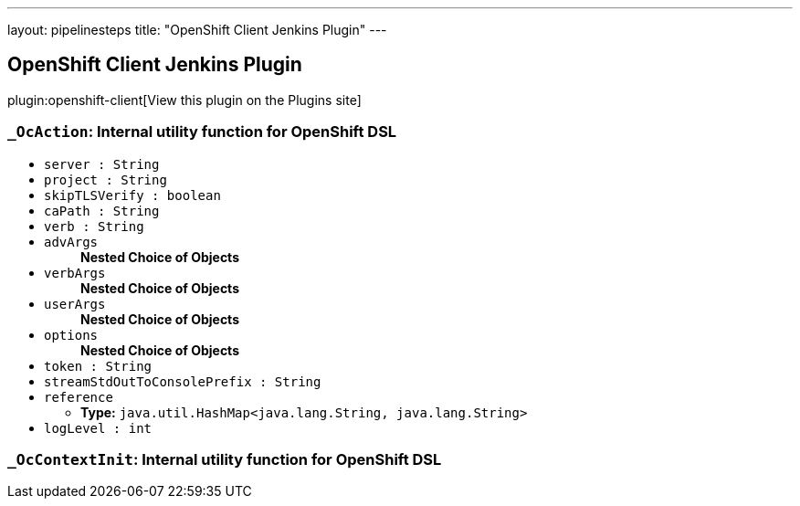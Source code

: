 ---
layout: pipelinesteps
title: "OpenShift Client Jenkins Plugin"
---

:notitle:
:description:
:author:
:email: jenkinsci-users@googlegroups.com
:sectanchors:
:toc: left
:compat-mode!:

== OpenShift Client Jenkins Plugin

plugin:openshift-client[View this plugin on the Plugins site]

=== `_OcAction`: Internal utility function for OpenShift DSL
++++
<ul><li><code>server : String</code>
</li>
<li><code>project : String</code>
</li>
<li><code>skipTLSVerify : boolean</code>
</li>
<li><code>caPath : String</code>
</li>
<li><code>verb : String</code>
</li>
<li><code>advArgs</code>
<ul><b>Nested Choice of Objects</b>
</ul></li>
<li><code>verbArgs</code>
<ul><b>Nested Choice of Objects</b>
</ul></li>
<li><code>userArgs</code>
<ul><b>Nested Choice of Objects</b>
</ul></li>
<li><code>options</code>
<ul><b>Nested Choice of Objects</b>
</ul></li>
<li><code>token : String</code>
</li>
<li><code>streamStdOutToConsolePrefix : String</code>
</li>
<li><code>reference</code>
<ul><li><b>Type:</b> <code>java.util.HashMap&lt;java.lang.String, java.lang.String&gt;</code></li>
</ul></li>
<li><code>logLevel : int</code>
</li>
</ul>


++++
=== `_OcContextInit`: Internal utility function for OpenShift DSL
++++
<ul></ul>


++++
